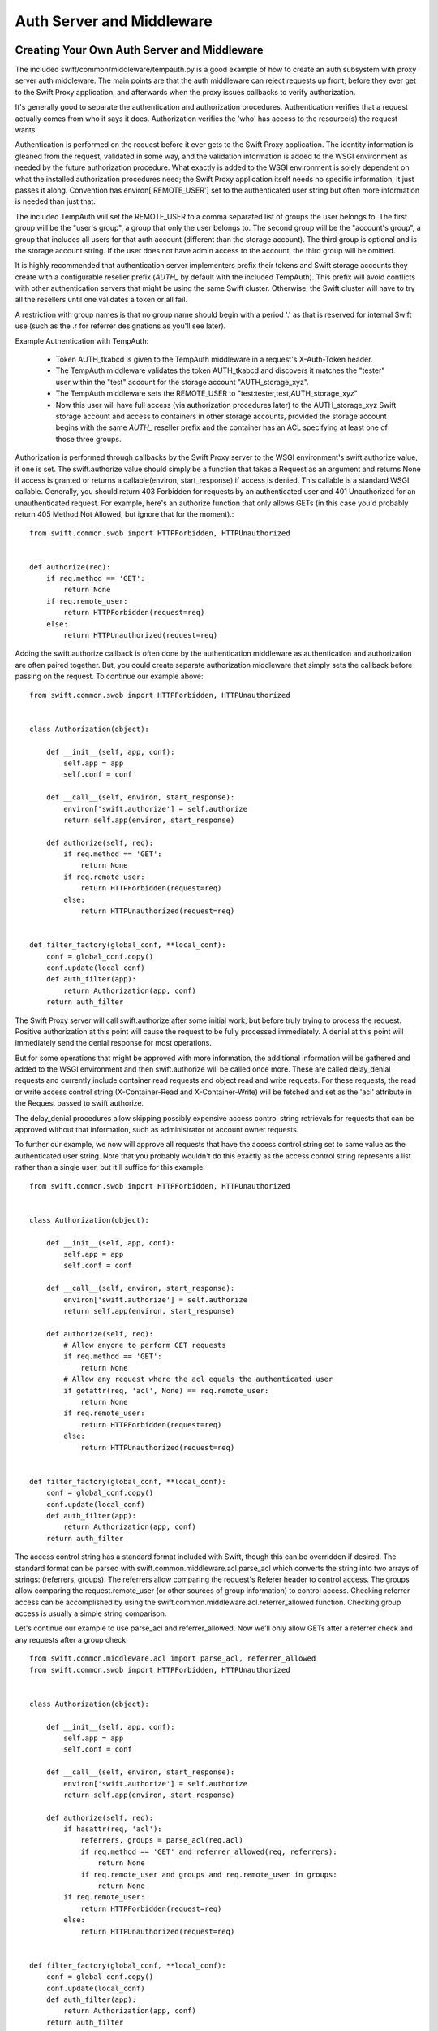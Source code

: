 ==========================
Auth Server and Middleware
==========================

--------------------------------------------
Creating Your Own Auth Server and Middleware
--------------------------------------------

The included swift/common/middleware/tempauth.py is a good example of how to
create an auth subsystem with proxy server auth middleware. The main points are
that the auth middleware can reject requests up front, before they ever get to
the Swift Proxy application, and afterwards when the proxy issues callbacks to
verify authorization.

It's generally good to separate the authentication and authorization
procedures. Authentication verifies that a request actually comes from who it
says it does. Authorization verifies the 'who' has access to the resource(s)
the request wants.

Authentication is performed on the request before it ever gets to the Swift
Proxy application. The identity information is gleaned from the request,
validated in some way, and the validation information is added to the WSGI
environment as needed by the future authorization procedure. What exactly is
added to the WSGI environment is solely dependent on what the installed
authorization procedures need; the Swift Proxy application itself needs no
specific information, it just passes it along. Convention has
environ['REMOTE_USER'] set to the authenticated user string but often more
information is needed than just that.

The included TempAuth will set the REMOTE_USER to a comma separated list of
groups the user belongs to. The first group will be the "user's group", a group
that only the user belongs to. The second group will be the "account's group",
a group that includes all users for that auth account (different than the
storage account). The third group is optional and is the storage account
string. If the user does not have admin access to the account, the third group
will be omitted.

It is highly recommended that authentication server implementers prefix their
tokens and Swift storage accounts they create with a configurable reseller
prefix (`AUTH_` by default with the included TempAuth). This prefix will avoid
conflicts with other authentication servers that might be using the same
Swift cluster. Otherwise, the Swift cluster will have to try all the resellers
until one validates a token or all fail.

A restriction with group names is that no group name should begin with a period
'.' as that is reserved for internal Swift use (such as the .r for referrer
designations as you'll see later).

Example Authentication with TempAuth:

    * Token AUTH_tkabcd is given to the TempAuth middleware in a request's
      X-Auth-Token header.
    * The TempAuth middleware validates the token AUTH_tkabcd and discovers
      it matches the "tester" user within the "test" account for the storage
      account "AUTH_storage_xyz".
    * The TempAuth middleware sets the REMOTE_USER to
      "test:tester,test,AUTH_storage_xyz"
    * Now this user will have full access (via authorization procedures later)
      to the AUTH_storage_xyz Swift storage account and access to containers in
      other storage accounts, provided the storage account begins with the same
      `AUTH_` reseller prefix and the container has an ACL specifying at least
      one of those three groups.

Authorization is performed through callbacks by the Swift Proxy server to the
WSGI environment's swift.authorize value, if one is set. The swift.authorize
value should simply be a function that takes a Request as an argument and
returns None if access is granted or returns a callable(environ,
start_response) if access is denied. This callable is a standard WSGI callable.
Generally, you should return 403 Forbidden for requests by an authenticated
user and 401 Unauthorized for an unauthenticated request. For example, here's
an authorize function that only allows GETs (in this case you'd probably return
405 Method Not Allowed, but ignore that for the moment).::

    from swift.common.swob import HTTPForbidden, HTTPUnauthorized


    def authorize(req):
        if req.method == 'GET':
            return None
        if req.remote_user:
            return HTTPForbidden(request=req)
        else:
            return HTTPUnauthorized(request=req)

Adding the swift.authorize callback is often done by the authentication
middleware as authentication and authorization are often paired together. But,
you could create separate authorization middleware that simply sets the
callback before passing on the request. To continue our example above::

    from swift.common.swob import HTTPForbidden, HTTPUnauthorized


    class Authorization(object):

        def __init__(self, app, conf):
            self.app = app
            self.conf = conf

        def __call__(self, environ, start_response):
            environ['swift.authorize'] = self.authorize
            return self.app(environ, start_response)

        def authorize(self, req):
            if req.method == 'GET':
                return None
            if req.remote_user:
                return HTTPForbidden(request=req)
            else:
                return HTTPUnauthorized(request=req)


    def filter_factory(global_conf, **local_conf):
        conf = global_conf.copy()
        conf.update(local_conf)
        def auth_filter(app):
            return Authorization(app, conf)
        return auth_filter

The Swift Proxy server will call swift.authorize after some initial work, but
before truly trying to process the request. Positive authorization at this
point will cause the request to be fully processed immediately. A denial at
this point will immediately send the denial response for most operations.

But for some operations that might be approved with more information, the
additional information will be gathered and added to the WSGI environment and
then swift.authorize will be called once more. These are called delay_denial
requests and currently include container read requests and object read and
write requests. For these requests, the read or write access control string
(X-Container-Read and X-Container-Write) will be fetched and set as the 'acl'
attribute in the Request passed to swift.authorize.

The delay_denial procedures allow skipping possibly expensive access control
string retrievals for requests that can be approved without that information,
such as administrator or account owner requests.

To further our example, we now will approve all requests that have the access
control string set to same value as the authenticated user string. Note that
you probably wouldn't do this exactly as the access control string represents a
list rather than a single user, but it'll suffice for this example::

    from swift.common.swob import HTTPForbidden, HTTPUnauthorized


    class Authorization(object):

        def __init__(self, app, conf):
            self.app = app
            self.conf = conf

        def __call__(self, environ, start_response):
            environ['swift.authorize'] = self.authorize
            return self.app(environ, start_response)

        def authorize(self, req):
            # Allow anyone to perform GET requests
            if req.method == 'GET':
                return None
            # Allow any request where the acl equals the authenticated user
            if getattr(req, 'acl', None) == req.remote_user:
                return None
            if req.remote_user:
                return HTTPForbidden(request=req)
            else:
                return HTTPUnauthorized(request=req)


    def filter_factory(global_conf, **local_conf):
        conf = global_conf.copy()
        conf.update(local_conf)
        def auth_filter(app):
            return Authorization(app, conf)
        return auth_filter

The access control string has a standard format included with Swift, though
this can be overridden if desired. The standard format can be parsed with
swift.common.middleware.acl.parse_acl which converts the string into two arrays
of strings: (referrers, groups). The referrers allow comparing the request's
Referer header to control access. The groups allow comparing the
request.remote_user (or other sources of group information) to control access.
Checking referrer access can be accomplished by using the
swift.common.middleware.acl.referrer_allowed function. Checking group access is
usually a simple string comparison.

Let's continue our example to use parse_acl and referrer_allowed. Now we'll
only allow GETs after a referrer check and any requests after a group check::

    from swift.common.middleware.acl import parse_acl, referrer_allowed
    from swift.common.swob import HTTPForbidden, HTTPUnauthorized


    class Authorization(object):

        def __init__(self, app, conf):
            self.app = app
            self.conf = conf

        def __call__(self, environ, start_response):
            environ['swift.authorize'] = self.authorize
            return self.app(environ, start_response)

        def authorize(self, req):
            if hasattr(req, 'acl'):
                referrers, groups = parse_acl(req.acl)
                if req.method == 'GET' and referrer_allowed(req, referrers):
                    return None
                if req.remote_user and groups and req.remote_user in groups:
                    return None
            if req.remote_user:
                return HTTPForbidden(request=req)
            else:
                return HTTPUnauthorized(request=req)


    def filter_factory(global_conf, **local_conf):
        conf = global_conf.copy()
        conf.update(local_conf)
        def auth_filter(app):
            return Authorization(app, conf)
        return auth_filter

The access control strings are set with PUTs and POSTs to containers
with the X-Container-Read and X-Container-Write headers. Swift allows
these strings to be set to any value, though it's very useful to
validate that the strings meet the desired format and return a useful
error to the user if they don't.

To support this validation, the Swift Proxy application will call the WSGI
environment's swift.clean_acl callback whenever one of these headers is to be
written. The callback should take a header name and value as its arguments. It
should return the cleaned value to save if valid or raise a ValueError with a
reasonable error message if not.

There is an included swift.common.middleware.acl.clean_acl that validates the
standard Swift format. Let's improve our example by making use of that::

    from swift.common.middleware.acl import \
        clean_acl, parse_acl, referrer_allowed
    from swift.common.swob import HTTPForbidden, HTTPUnauthorized


    class Authorization(object):

        def __init__(self, app, conf):
            self.app = app
            self.conf = conf

        def __call__(self, environ, start_response):
            environ['swift.authorize'] = self.authorize
            environ['swift.clean_acl'] = clean_acl
            return self.app(environ, start_response)

        def authorize(self, req):
            if hasattr(req, 'acl'):
                referrers, groups = parse_acl(req.acl)
                if req.method == 'GET' and referrer_allowed(req, referrers):
                    return None
                if req.remote_user and groups and req.remote_user in groups:
                    return None
            if req.remote_user:
                return HTTPForbidden(request=req)
            else:
                return HTTPUnauthorized(request=req)


    def filter_factory(global_conf, **local_conf):
        conf = global_conf.copy()
        conf.update(local_conf)
        def auth_filter(app):
            return Authorization(app, conf)
        return auth_filter

Now, if you want to override the format for access control strings you'll have
to provide your own clean_acl function and you'll have to do your own parsing
and authorization checking for that format. It's highly recommended you use the
standard format simply to support the widest range of external tools, but
sometimes that's less important than meeting certain ACL requirements.


----------------------------
Integrating With repoze.what
----------------------------

Here's an example of integration with repoze.what, though honestly I'm no
repoze.what expert by any stretch; this is just included here to hopefully give
folks a start on their own code if they want to use repoze.what::

    from time import time

    from eventlet.timeout import Timeout
    from repoze.what.adapters import BaseSourceAdapter
    from repoze.what.middleware import setup_auth
    from repoze.what.predicates import in_any_group, NotAuthorizedError
    from swift.common.bufferedhttp import http_connect_raw as http_connect
    from swift.common.middleware.acl import clean_acl, parse_acl, referrer_allowed
    from swift.common.utils import cache_from_env, split_path
    from swift.common.swob import HTTPForbidden, HTTPUnauthorized


    class DevAuthorization(object):

        def __init__(self, app, conf):
            self.app = app
            self.conf = conf

        def __call__(self, environ, start_response):
            environ['swift.authorize'] = self.authorize
            environ['swift.clean_acl'] = clean_acl
            return self.app(environ, start_response)

        def authorize(self, req):
            version, account, container, obj = split_path(req.path, 1, 4, True)
            if not account:
                return self.denied_response(req)
            referrers, groups = parse_acl(getattr(req, 'acl', None))
            if referrer_allowed(req, referrers):
                return None
            try:
                in_any_group(account, *groups).check_authorization(req.environ)
            except NotAuthorizedError:
                return self.denied_response(req)
            return None

        def denied_response(self, req):
            if req.remote_user:
                return HTTPForbidden(request=req)
            else:
                return HTTPUnauthorized(request=req)


    class DevIdentifier(object):

        def __init__(self, conf):
            self.conf = conf

        def identify(self, env):
            return {'token':
                    env.get('HTTP_X_AUTH_TOKEN', env.get('HTTP_X_STORAGE_TOKEN'))}

        def remember(self, env, identity):
            return []

        def forget(self, env, identity):
            return []


    class DevAuthenticator(object):

        def __init__(self, conf):
            self.conf = conf
            self.auth_host = conf.get('ip', '127.0.0.1')
            self.auth_port = int(conf.get('port', 11000))
            self.ssl = \
                conf.get('ssl', 'false').lower() in ('true', 'on', '1', 'yes')
            self.auth_prefix = conf.get('prefix', '/')
            self.timeout = int(conf.get('node_timeout', 10))

        def authenticate(self, env, identity):
            token = identity.get('token')
            if not token:
                return None
            memcache_client = cache_from_env(env)
            key = 'devauth/%s' % token
            cached_auth_data = memcache_client.get(key)
            if cached_auth_data:
                start, expiration, user = cached_auth_data
                if time() - start <= expiration:
                    return user
            with Timeout(self.timeout):
                conn = http_connect(self.auth_host, self.auth_port, 'GET',
                        '%stoken/%s' % (self.auth_prefix, token), ssl=self.ssl)
                resp = conn.getresponse()
                resp.read()
                conn.close()
            if resp.status == 204:
                expiration = float(resp.getheader('x-auth-ttl'))
                user = resp.getheader('x-auth-user')
                memcache_client.set(key, (time(), expiration, user),
                                    timeout=expiration)
                return user
            return None


    class DevChallenger(object):

        def __init__(self, conf):
            self.conf = conf

        def challenge(self, env, status, app_headers, forget_headers):
            def no_challenge(env, start_response):
                start_response(str(status), [])
                return []
            return no_challenge


    class DevGroupSourceAdapter(BaseSourceAdapter):

        def __init__(self, *args, **kwargs):
            super(DevGroupSourceAdapter, self).__init__(*args, **kwargs)
            self.sections = {}

        def _get_all_sections(self):
            return self.sections

        def _get_section_items(self, section):
            return self.sections[section]

        def _find_sections(self, credentials):
            return credentials['repoze.what.userid'].split(',')

        def _include_items(self, section, items):
            self.sections[section] |= items

        def _exclude_items(self, section, items):
            for item in items:
                self.sections[section].remove(item)

        def _item_is_included(self, section, item):
            return item in self.sections[section]

        def _create_section(self, section):
            self.sections[section] = set()

        def _edit_section(self, section, new_section):
            self.sections[new_section] = self.sections[section]
            del self.sections[section]

        def _delete_section(self, section):
            del self.sections[section]

        def _section_exists(self, section):
            return self.sections.has_key(section)


    class DevPermissionSourceAdapter(BaseSourceAdapter):

        def __init__(self, *args, **kwargs):
            super(DevPermissionSourceAdapter, self).__init__(*args, **kwargs)
            self.sections = {}

        def _get_all_sections(self):
            return self.sections

        def _get_section_items(self, section):
            return self.sections[section]

        def _find_sections(self, group_name):
            return set([n for (n, p) in self.sections.items()
                        if group_name in p])

        def _include_items(self, section, items):
            self.sections[section] |= items

        def _exclude_items(self, section, items):
            for item in items:
                self.sections[section].remove(item)

        def _item_is_included(self, section, item):
            return item in self.sections[section]

        def _create_section(self, section):
            self.sections[section] = set()

        def _edit_section(self, section, new_section):
            self.sections[new_section] = self.sections[section]
            del self.sections[section]

        def _delete_section(self, section):
            del self.sections[section]

        def _section_exists(self, section):
            return self.sections.has_key(section)


    def filter_factory(global_conf, **local_conf):
        conf = global_conf.copy()
        conf.update(local_conf)
        def auth_filter(app):
            return setup_auth(DevAuthorization(app, conf),
                group_adapters={'all_groups': DevGroupSourceAdapter()},
                permission_adapters={'all_perms': DevPermissionSourceAdapter()},
                identifiers=[('devauth', DevIdentifier(conf))],
                authenticators=[('devauth', DevAuthenticator(conf))],
                challengers=[('devauth', DevChallenger(conf))])
        return auth_filter
